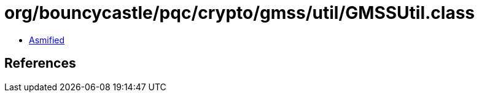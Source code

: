 = org/bouncycastle/pqc/crypto/gmss/util/GMSSUtil.class

 - link:GMSSUtil-asmified.java[Asmified]

== References

